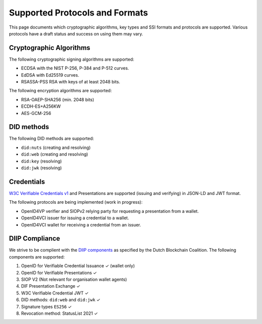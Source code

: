 .. _supported_protocols_and_formats:

Supported Protocols and Formats
===============================

This page documents which cryptographic algorithms, key types and SSI formats and protocols are supported.
Various protocols have a draft status and success on using them may vary.

Cryptographic Algorithms
************************
The following cryptographic signing algorithms are supported:

- ECDSA with the NIST P-256, P-384 and P-512 curves.
- EdDSA with Ed25519 curves.
- RSASSA-PSS RSA with keys of at least 2048 bits.

The following encryption algorithms are supported:

- RSA-OAEP-SHA256 (min. 2048 bits)
- ECDH-ES+A256KW
- AES-GCM-256

DID methods
***********

The following DID methods are supported:

- ``did:nuts`` (creating and resolving)
- ``did:web`` (creating and resolving)
- ``did:key`` (resolving)
- ``did:jwk`` (resolving)

Credentials
***********

`W3C Verifiable Credentials v1 <https://www.w3.org/TR/vc-data-model/>`_ and Presentations are supported (issuing and verifying) in JSON-LD and JWT format.

The following protocols are being implemented (work in progress):

- OpenID4VP verifier and SIOPv2 relying party for requesting a presentation from a wallet.
- OpenID4VCI issuer for issuing a credential to a wallet.
- OpenID4VCI wallet for receiving a credential from an issuer.


DIIP Compliance
***************

We strive to be complient with the `DIIP components <https://dutchblockchaincoalition.org/bouwstenen/diip-2>`_ as specified by the Dutch Blockchain Coalition.
The following components are supported:

.. role:: green

1. OpenID for Verifiable Credential Issuance :green:`✓` (wallet only)
2. OpenID for Verifiable Presentations :green:`✓`
3. SIOP V2 (Not relevant for organisation wallet agents)
4. DIF Presentation Exchange :green:`✓`
5. W3C Verifiable Credential JWT :green:`✓`
6. DID methods: ``did:web`` and ``did:jwk`` :green:`✓`
7. Signature types ``ES256`` :green:`✓`
8. Revocation method: StatusList 2021 :green:`✓`
